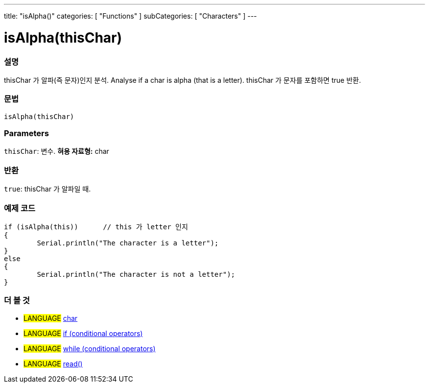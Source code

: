 ---
title: "isAlpha()"
categories: [ "Functions" ]
subCategories: [ "Characters" ]
---





= isAlpha(thisChar)


// OVERVIEW SECTION STARTS
[#overview]
--

[float]
=== 설명
thisChar 가 알파(즉 문자)인지 분석.
Analyse if a char is alpha (that is a letter). thisChar 가 문자를 포함하면 true 반환. 
[%hardbreaks]


[float]
=== 문법
[source,arduino]
----
isAlpha(thisChar)
----

[float]
=== Parameters
`thisChar`: 변수. *혀용 자료형:* char

[float]
=== 반환
`true`: thisChar 가 알파일 때.

--
// OVERVIEW SECTION ENDS



// HOW TO USE SECTION STARTS
[#howtouse]
--

[float]
=== 예제 코드

[source,arduino]
----
if (isAlpha(this))      // this 가 letter 인지
{
	Serial.println("The character is a letter");
}
else
{
	Serial.println("The character is not a letter");
}

----

--
// HOW TO USE SECTION ENDS


// SEE ALSO SECTION
[#see_also]
--

[float]
=== 더 볼 것

[role="language"]
* #LANGUAGE#  link:../../../variables/data-types/char[char]
* #LANGUAGE#  link:../../../structure/control-structure/if[if (conditional operators)]
* #LANGUAGE#  link:../../../structure/control-structure/while[while (conditional operators)]
* #LANGUAGE# link:../../communication/serial/read[read()]

--
// SEE ALSO SECTION ENDS
